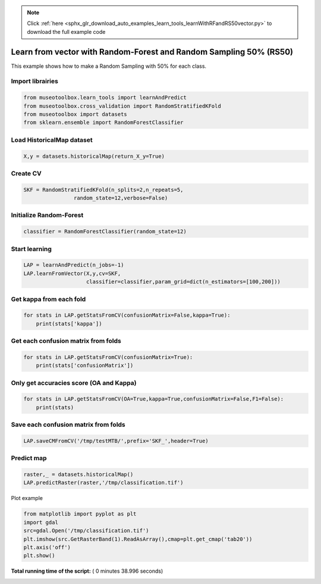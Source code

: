 .. note::
    :class: sphx-glr-download-link-note

    Click :ref:`here <sphx_glr_download_auto_examples_learn_tools_learnWithRFandRS50vector.py>` to download the full example code
.. rst-class:: sphx-glr-example-title

.. _sphx_glr_auto_examples_learn_tools_learnWithRFandRS50vector.py:


Learn from vector with Random-Forest and Random Sampling 50% (RS50)
====================================================================

This example shows how to make a Random Sampling with 
50% for each class.



Import librairies
-------------------------------------------



.. code-block:: python


    from museotoolbox.learn_tools import learnAndPredict
    from museotoolbox.cross_validation import RandomStratifiedKFold
    from museotoolbox import datasets
    from sklearn.ensemble import RandomForestClassifier







Load HistoricalMap dataset
-------------------------------------------



.. code-block:: python


    X,y = datasets.historicalMap(return_X_y=True)







Create CV
-------------------------------------------



.. code-block:: python

    SKF = RandomStratifiedKFold(n_splits=2,n_repeats=5,
                    random_state=12,verbose=False)







Initialize Random-Forest
---------------------------



.. code-block:: python


    classifier = RandomForestClassifier(random_state=12)







Start learning
---------------------------



.. code-block:: python


    LAP = learnAndPredict(n_jobs=-1)
    LAP.learnFromVector(X,y,cv=SKF,
                        classifier=classifier,param_grid=dict(n_estimators=[100,200]))







Get kappa from each fold
---------------------------



.. code-block:: python

  
    for stats in LAP.getStatsFromCV(confusionMatrix=False,kappa=True):
        print(stats['kappa'])





.. rst-class:: sphx-glr-script-out

 Out:

 .. code-block:: none

    0.942544304505
    0.942501358513
    0.945183301249
    0.941011938005
    0.944012651513
    0.94087916123
    0.941929941741
    0.936372272425
    0.938293897518
    0.943356031973


Get each confusion matrix from folds
-----------------------------------------------



.. code-block:: python


    for stats in LAP.getStatsFromCV(confusionMatrix=True):
        print(stats['confusionMatrix'])
    




.. rst-class:: sphx-glr-script-out

 Out:

 .. code-block:: none

    [[3694   67    1    9    0]
     [  82 1050    0   14    0]
     [   2    0 1137    0    0]
     [  12   17    1  232    0]
     [   4    0    0    0    0]]
    [[3678   79    2   12    0]
     [  69 1065    1   11    0]
     [   0    0 1139    0    0]
     [   8   21    3  230    0]
     [   3    1    0    0    0]]
    [[3689   69    2   11    0]
     [  64 1067    0   15    0]
     [   0    0 1139    0    0]
     [  11   21    3  227    0]
     [   3    0    1    0    0]]
    [[3685   68    1   17    0]
     [  84 1046    1   15    0]
     [   2    0 1137    0    0]
     [   7   16    0  239    0]
     [   4    0    0    0    0]]
    [[3693   64    3   11    0]
     [  73 1057    0   16    0]
     [   1    0 1138    0    0]
     [  10   22    0  230    0]
     [   3    1    0    0    0]]
    [[3697   69    0    5    0]
     [  87 1040    1   18    0]
     [   0    0 1139    0    0]
     [   8   20    3  231    0]
     [   4    0    0    0    0]]
    [[3698   64    2    7    0]
     [  75 1060    0   11    0]
     [   3    0 1136    0    0]
     [  17   28    0  217    0]
     [   4    0    0    0    0]]
    [[3682   70    1   18    0]
     [  91 1031    1   23    0]
     [   2    0 1137    0    0]
     [   3   14    5  240    0]
     [   4    0    0    0    0]]
    [[3678   80    1   12    0]
     [  79 1049    1   17    0]
     [   1    0 1138    0    0]
     [  13   15    2  232    0]
     [   4    0    0    0    0]]
    [[3699   61    3    8    0]
     [  81 1051    0   14    0]
     [   0    0 1139    0    0]
     [  10   24    1  227    0]
     [   4    0    0    0    0]]


Only get accuracies score (OA and Kappa)
-----------------------------------------------



.. code-block:: python


    for stats in LAP.getStatsFromCV(OA=True,kappa=True,confusionMatrix=False,F1=False):
        print(stats)
    




.. rst-class:: sphx-glr-script-out

 Out:

 .. code-block:: none

    {'kappa': 0.942544304504776, 'OA': 0.96694084150585258}
    {'kappa': 0.94250135851270456, 'OA': 0.96678266371401456}
    {'kappa': 0.94518330124854089, 'OA': 0.96836444163239477}
    {'kappa': 0.94101193800540128, 'OA': 0.96599177475482445}
    {'kappa': 0.94401265151334601, 'OA': 0.96773173046504268}
    {'kappa': 0.94087916122986903, 'OA': 0.96599177475482445}
    {'kappa': 0.94192994174066169, 'OA': 0.96662448592217654}
    {'kappa': 0.93637227242466747, 'OA': 0.96330275229357798}
    {'kappa': 0.9382938975182864, 'OA': 0.96440999683644413}
    {'kappa': 0.94335603197332718, 'OA': 0.96741537488136664}


Save each confusion matrix from folds
-----------------------------------------------



.. code-block:: python


    LAP.saveCMFromCV('/tmp/testMTB/',prefix='SKF_',header=True)
  






Predict map
---------------------------



.. code-block:: python

    raster,_ = datasets.historicalMap()
    LAP.predictRaster(raster,'/tmp/classification.tif')





.. rst-class:: sphx-glr-script-out

 Out:

 .. code-block:: none

    Total number of blocks : 15
    Prediction...  [........................................]0%    Prediction...  [##......................................]6%    Prediction...  [#####...................................]13%    Prediction...  [########................................]20%    Prediction...  [##########..............................]26%    Prediction...  [#############...........................]33%    Prediction...  [################........................]40%    Prediction...  [##################......................]46%    Prediction...  [#####################...................]53%    Prediction...  [########################................]60%    Prediction...  [##########################..............]66%    Prediction...  [#############################...........]73%    Prediction...  [################################........]80%    Prediction...  [##################################......]86%    Prediction...  [#####################################...]93%    Prediction...  [########################################]100%
    Saved /tmp/classification.tif using function predictArray


Plot example



.. code-block:: python


    from matplotlib import pyplot as plt
    import gdal
    src=gdal.Open('/tmp/classification.tif')
    plt.imshow(src.GetRasterBand(1).ReadAsArray(),cmap=plt.get_cmap('tab20'))
    plt.axis('off')
    plt.show()



.. image:: /auto_examples/learn_tools/images/sphx_glr_learnWithRFandRS50vector_001.png
    :class: sphx-glr-single-img




**Total running time of the script:** ( 0 minutes  38.996 seconds)


.. _sphx_glr_download_auto_examples_learn_tools_learnWithRFandRS50vector.py:


.. only :: html

 .. container:: sphx-glr-footer
    :class: sphx-glr-footer-example



  .. container:: sphx-glr-download

     :download:`Download Python source code: learnWithRFandRS50vector.py <learnWithRFandRS50vector.py>`



  .. container:: sphx-glr-download

     :download:`Download Jupyter notebook: learnWithRFandRS50vector.ipynb <learnWithRFandRS50vector.ipynb>`


.. only:: html

 .. rst-class:: sphx-glr-signature

    `Gallery generated by Sphinx-Gallery <https://sphinx-gallery.readthedocs.io>`_
